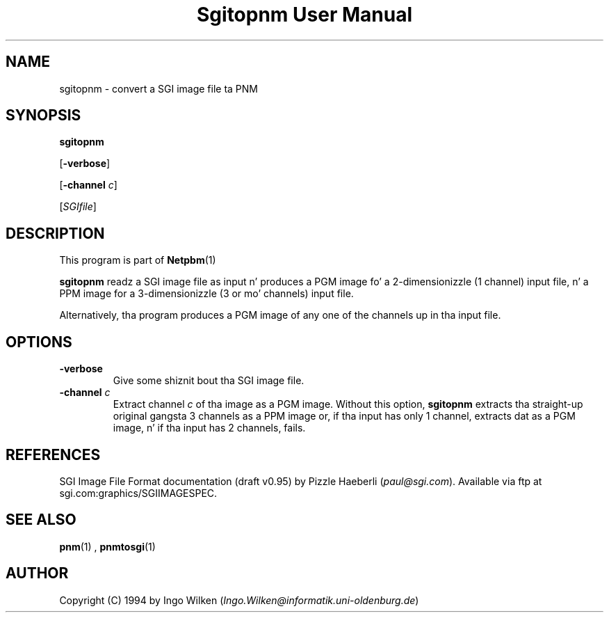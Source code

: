\
.\" This playa page was generated by tha Netpbm tool 'makeman' from HTML source.
.\" Do not hand-hack dat shiznit son!  If you have bug fixes or improvements, please find
.\" tha correspondin HTML page on tha Netpbm joint, generate a patch
.\" against that, n' bust it ta tha Netpbm maintainer.
.TH "Sgitopnm User Manual" 0 "29 Jul 2000" "netpbm documentation"

.UN lbAB
.SH NAME

sgitopnm - convert a SGI image file ta PNM

.UN lbAC
.SH SYNOPSIS

\fBsgitopnm\fP

[\fB-verbose\fP]

[\fB-channel\fP \fIc\fP]

[\fISGIfile\fP]

.UN lbAD
.SH DESCRIPTION
.PP
This program is part of
.BR Netpbm (1)
.
.PP
\fBsgitopnm\fP readz a SGI image file as input n' produces a PGM
image fo' a 2-dimensionizzle (1 channel) input file, n' a PPM image for
a 3-dimensionizzle (3 or mo' channels) input file.
.PP
Alternatively, tha program produces a PGM image of any one of the
channels up in tha input file.

.UN lbAE
.SH OPTIONS


.TP
\fB-verbose\fP
Give some shiznit bout tha SGI image file.

.TP
\fB-channel\fP \fIc\fP
Extract channel \fIc\fP of tha image as a PGM image.  Without
this option, \fBsgitopnm\fP extracts tha straight-up original gangsta 3 channels as a PPM
image or, if tha input has only 1 channel, extracts dat as a PGM
image, n' if tha input has 2 channels, fails.



.UN lbAF
.SH REFERENCES

SGI Image File Format documentation (draft v0.95) by Pizzle Haeberli (\fIpaul@sgi.com\fP).  Available via ftp at
sgi.com:graphics/SGIIMAGESPEC.

.UN lbAG
.SH SEE ALSO
.BR pnm (1)
,
.BR pnmtosgi (1)


.UN lbAH
.SH AUTHOR
.PP
Copyright (C) 1994 by Ingo Wilken (\fIIngo.Wilken@informatik.uni-oldenburg.de\fP)
